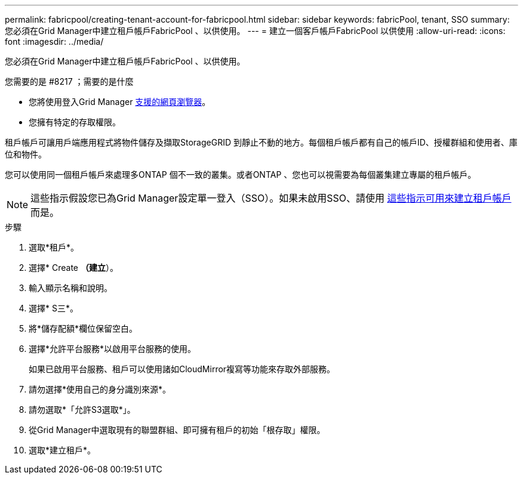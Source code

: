 ---
permalink: fabricpool/creating-tenant-account-for-fabricpool.html 
sidebar: sidebar 
keywords: fabricPool, tenant, SSO 
summary: 您必須在Grid Manager中建立租戶帳戶FabricPool 、以供使用。 
---
= 建立一個客戶帳戶FabricPool 以供使用
:allow-uri-read: 
:icons: font
:imagesdir: ../media/


[role="lead"]
您必須在Grid Manager中建立租戶帳戶FabricPool 、以供使用。

.您需要的是 #8217 ；需要的是什麼
* 您將使用登入Grid Manager xref:../admin/web-browser-requirements.adoc[支援的網頁瀏覽器]。
* 您擁有特定的存取權限。


租戶帳戶可讓用戶端應用程式將物件儲存及擷取StorageGRID 到靜止不動的地方。每個租戶帳戶都有自己的帳戶ID、授權群組和使用者、庫位和物件。

您可以使用同一個租戶帳戶來處理多ONTAP 個不一致的叢集。或者ONTAP 、您也可以視需要為每個叢集建立專屬的租戶帳戶。


NOTE: 這些指示假設您已為Grid Manager設定單一登入（SSO）。如果未啟用SSO、請使用 xref:../admin/creating-tenant-account.adoc[這些指示可用來建立租戶帳戶] 而是。

.步驟
. 選取*租戶*。
. 選擇* Create *（建立*）。
. 輸入顯示名稱和說明。
. 選擇* S三*。
. 將*儲存配額*欄位保留空白。
. 選擇*允許平台服務*以啟用平台服務的使用。
+
如果已啟用平台服務、租戶可以使用諸如CloudMirror複寫等功能來存取外部服務。

. 請勿選擇*使用自己的身分識別來源*。
. 請勿選取*「允許S3選取*」。
. 從Grid Manager中選取現有的聯盟群組、即可擁有租戶的初始「根存取」權限。
. 選取*建立租戶*。

